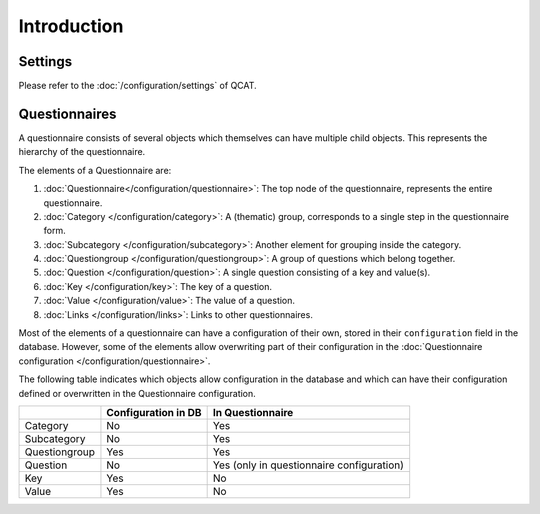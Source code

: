 Introduction
============

Settings
--------

Please refer to the :doc:`/configuration/settings` of QCAT.


Questionnaires
--------------

A questionnaire consists of several objects which themselves can have multiple child objects. This represents the hierarchy of the questionnaire.

The elements of a Questionnaire are:

#.  :doc:`Questionnaire</configuration/questionnaire>`: The top node of
    the questionnaire, represents the entire questionnaire.
#.  :doc:`Category </configuration/category>`: A (thematic) group,
    corresponds to a single step in the questionnaire form.
#.  :doc:`Subcategory </configuration/subcategory>`: Another element for
    grouping inside the category.
#.  :doc:`Questiongroup </configuration/questiongroup>`: A group of
    questions which belong together.
#.  :doc:`Question </configuration/question>`: A single question
    consisting of a key and value(s).
#.  :doc:`Key </configuration/key>`: The key of a question.
#.  :doc:`Value </configuration/value>`: The value of a question.
#.  :doc:`Links </configuration/links>`: Links to other questionnaires.

Most of the elements of a questionnaire can have a configuration of
their own, stored in their ``configuration`` field in the database.
However, some of the elements allow overwriting part of their
configuration in the
:doc:`Questionnaire configuration </configuration/questionnaire>`.

The following table indicates which objects allow configuration in the
database and which can have their configuration defined or overwritten
in the Questionnaire configuration.

+--------------------------+---------------------+----------------------------+
|                          | Configuration in DB | In Questionnaire           |
+==========================+=====================+============================+
| Category                 | No                  | Yes                        |
+--------------------------+---------------------+----------------------------+
| Subcategory              | No                  | Yes                        |
+--------------------------+---------------------+----------------------------+
| Questiongroup            | Yes                 | Yes                        |
+--------------------------+---------------------+----------------------------+
| Question                 | No                  | Yes (only in questionnaire |
|                          |                     | configuration)             |
+--------------------------+---------------------+----------------------------+
| Key                      | Yes                 | No                         |
+--------------------------+---------------------+----------------------------+
| Value                    | Yes                 | No                         |
+--------------------------+---------------------+----------------------------+


.. todo::
    Questionnaire configurations can inherit from another one. This
    needs further documentation.
